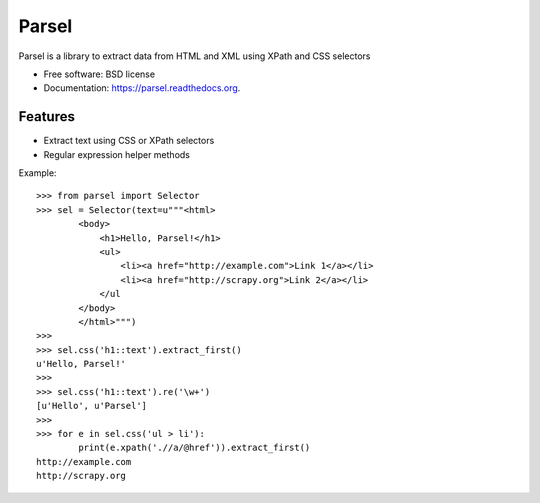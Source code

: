 ===============================
Parsel
===============================

.. image:: https://img.shields.io/travis/scrapy/parsel.svg
   :target: https://travis-ci.org/scrapy/parsel

.. image:: https://img.shields.io/pypi/v/parsel.svg
   :target: https://pypi.python.org/pypi/parsel

.. image:: https://img.shields.io/codecov/c/github/scrapy/parsel/master.svg
   :target: http://codecov.io/github/scrapy/parsel?branch=master
   :alt: Coverage report


Parsel is a library to extract data from HTML and XML using XPath and CSS selectors

* Free software: BSD license
* Documentation: https://parsel.readthedocs.org.

Features
--------

* Extract text using CSS or XPath selectors
* Regular expression helper methods

Example::

    >>> from parsel import Selector
    >>> sel = Selector(text=u"""<html>
            <body>
                <h1>Hello, Parsel!</h1>
                <ul>
                    <li><a href="http://example.com">Link 1</a></li>
                    <li><a href="http://scrapy.org">Link 2</a></li>
                </ul
            </body>
            </html>""")
    >>>
    >>> sel.css('h1::text').extract_first()
    u'Hello, Parsel!'
    >>>
    >>> sel.css('h1::text').re('\w+')
    [u'Hello', u'Parsel']
    >>>
    >>> for e in sel.css('ul > li'):
            print(e.xpath('.//a/@href')).extract_first()
    http://example.com
    http://scrapy.org
